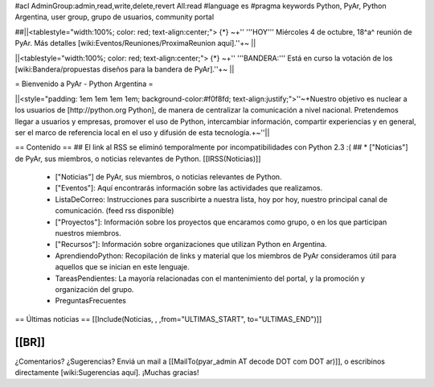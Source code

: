 #acl AdminGroup:admin,read,write,delete,revert All:read
#language es
#pragma keywords Python, PyAr, Python Argentina, user group, grupo de usuarios, community portal

##||<tablestyle="width:100%; color: red; text-align:center;"> {*} ~+'' '''HOY''' Miércoles 4 de octubre, 18^a^ reunión de PyAr. Más detalles [wiki:Eventos/Reuniones/ProximaReunion aquí].''+~ ||

||<tablestyle="width:100%; color: red; text-align:center;"> {*} ~+'' '''BANDERA:''' Está en curso la votación de los [wiki:Bandera/propuestas diseños para la bandera de PyAr].''+~ ||


= Bienvenido a PyAr - Python Argentina =

||<style="padding: 1em 1em 1em 1em; background-color:#f0f8fd; text-align:justify;">''~+Nuestro objetivo es nuclear a los usuarios de [http://python.org Python], de manera de centralizar la comunicación a nivel nacional. Pretendemos llegar a usuarios y empresas, promover el uso de Python, intercambiar información, compartir experiencias y en general, ser el marco de referencia local en el uso y difusión de esta tecnología.+~''||


== Contenido ==
## El link al RSS se eliminó temporalmente por incompatibilidades con Python 2.3 :(
## * ["Noticias"] de PyAr, sus miembros, o noticias relevantes de Python.  [[IRSS(Noticias)]]
 * ["Noticias"] de PyAr, sus miembros, o noticias relevantes de Python.

 * ["Eventos"]: Aquí encontrarás información sobre las actividades que realizamos.

 * ListaDeCorreo: Instrucciones para suscribirte a nuestra lista, hoy por hoy, nuestro principal canal de comunicación. (feed rss disponible)

 * ["Proyectos"]: Información sobre los proyectos que encaramos como grupo, o en los que participan nuestros miembros.

 * ["Recursos"]: Información sobre organizaciones que utilizan Python en Argentina.

 * AprendiendoPython: Recopilación de links y material que los miembros de PyAr consideramos útil para aquellos que se inician en este lenguaje.

 * TareasPendientes: La mayoría relacionadas con el mantenimiento del portal, y la promoción y organización del grupo.

 * PreguntasFrecuentes

== Últimas noticias ==
[[Include(Noticias, , ,from="ULTIMAS_START", to="ULTIMAS_END")]]

[[BR]]
----
¿Comentarios? ¿Sugerencias? Enviá un mail a [[MailTo(pyar_admin AT decode DOT com DOT ar)]],
o escribinos directamente [wiki:Sugerencias aquí]. ¡Muchas gracias! 
